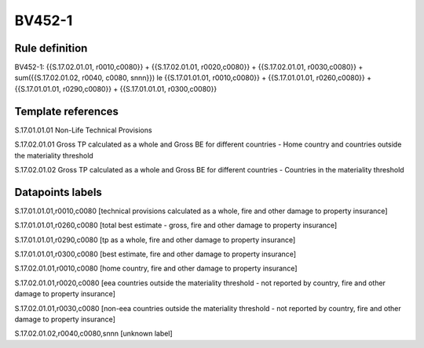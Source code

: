 =======
BV452-1
=======

Rule definition
---------------

BV452-1: {{S.17.02.01.01, r0010,c0080}} + {{S.17.02.01.01, r0020,c0080}} + {{S.17.02.01.01, r0030,c0080}} + sum({{S.17.02.01.02, r0040, c0080, snnn}}) le {{S.17.01.01.01, r0010,c0080}} + {{S.17.01.01.01, r0260,c0080}} + {{S.17.01.01.01, r0290,c0080}} + {{S.17.01.01.01, r0300,c0080}}


Template references
-------------------

S.17.01.01.01 Non-Life Technical Provisions

S.17.02.01.01 Gross TP calculated as a whole and Gross BE for different countries - Home country and countries outside the materiality threshold

S.17.02.01.02 Gross TP calculated as a whole and Gross BE for different countries - Countries in the materiality threshold


Datapoints labels
-----------------

S.17.01.01.01,r0010,c0080 [technical provisions calculated as a whole, fire and other damage to property insurance]

S.17.01.01.01,r0260,c0080 [total best estimate - gross, fire and other damage to property insurance]

S.17.01.01.01,r0290,c0080 [tp as a whole, fire and other damage to property insurance]

S.17.01.01.01,r0300,c0080 [best estimate, fire and other damage to property insurance]

S.17.02.01.01,r0010,c0080 [home country, fire and other damage to property insurance]

S.17.02.01.01,r0020,c0080 [eea countries outside the materiality threshold - not reported by country, fire and other damage to property insurance]

S.17.02.01.01,r0030,c0080 [non-eea countries outside the materiality threshold - not reported by country, fire and other damage to property insurance]

S.17.02.01.02,r0040,c0080,snnn [unknown label]


